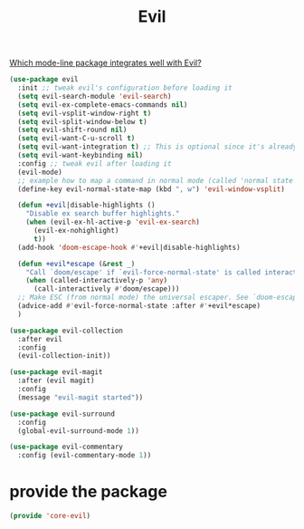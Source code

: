# -*- after-save-hook: org-babel-tangle; -*-
#+TITLE: Evil
#+PROPERTY: header-args :tangle (concat x/lisp-dir "core-evil.el")

[[https://www.reddit.com/r/emacs/comments/70rjc9/which_modeline_package_integrates_well_with_evil/][Which mode-line package integrates well with Evil?]]

#+begin_src emacs-lisp
(use-package evil
  :init ;; tweak evil's configuration before loading it
  (setq evil-search-module 'evil-search)
  (setq evil-ex-complete-emacs-commands nil)
  (setq evil-vsplit-window-right t)
  (setq evil-split-window-below t)
  (setq evil-shift-round nil)
  (setq evil-want-C-u-scroll t)
  (setq evil-want-integration t) ;; This is optional since it's already set to t by default.
  (setq evil-want-keybinding nil)
  :config ;; tweak evil after loading it
  (evil-mode)
  ;; example how to map a command in normal mode (called 'normal state' in evil)
  (define-key evil-normal-state-map (kbd ", w") 'evil-window-vsplit)

  (defun +evil|disable-highlights ()
    "Disable ex search buffer highlights."
    (when (evil-ex-hl-active-p 'evil-ex-search)
      (evil-ex-nohighlight)
      t))
  (add-hook 'doom-escape-hook #'+evil|disable-highlights)

  (defun +evil*escape (&rest _)
    "Call `doom/escape' if `evil-force-normal-state' is called interactively."
    (when (called-interactively-p 'any)
      (call-interactively #'doom/escape)))
  ;; Make ESC (from normal mode) the universal escaper. See `doom-escape-hook'.
  (advice-add #'evil-force-normal-state :after #'+evil*escape)
  )

(use-package evil-collection
  :after evil
  :config
  (evil-collection-init))

(use-package evil-magit
  :after (evil magit)
  :config
  (message "evil-magit started"))

(use-package evil-surround
  :config
  (global-evil-surround-mode 1))

(use-package evil-commentary
  :config (evil-commentary-mode 1))

#+end_src

* provide the package
#+begin_src emacs-lisp
(provide 'core-evil)
#+end_src

